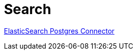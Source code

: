 = Search

link:https://www.elastic.co/guide/en/elasticsearch/reference/current/es-postgresql-connector-client-tutorial.html[
    ElasticSearch Postgres Connector]